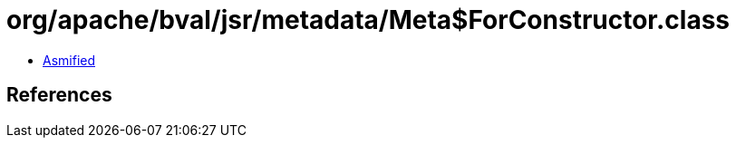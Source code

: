 = org/apache/bval/jsr/metadata/Meta$ForConstructor.class

 - link:Meta$ForConstructor-asmified.java[Asmified]

== References

